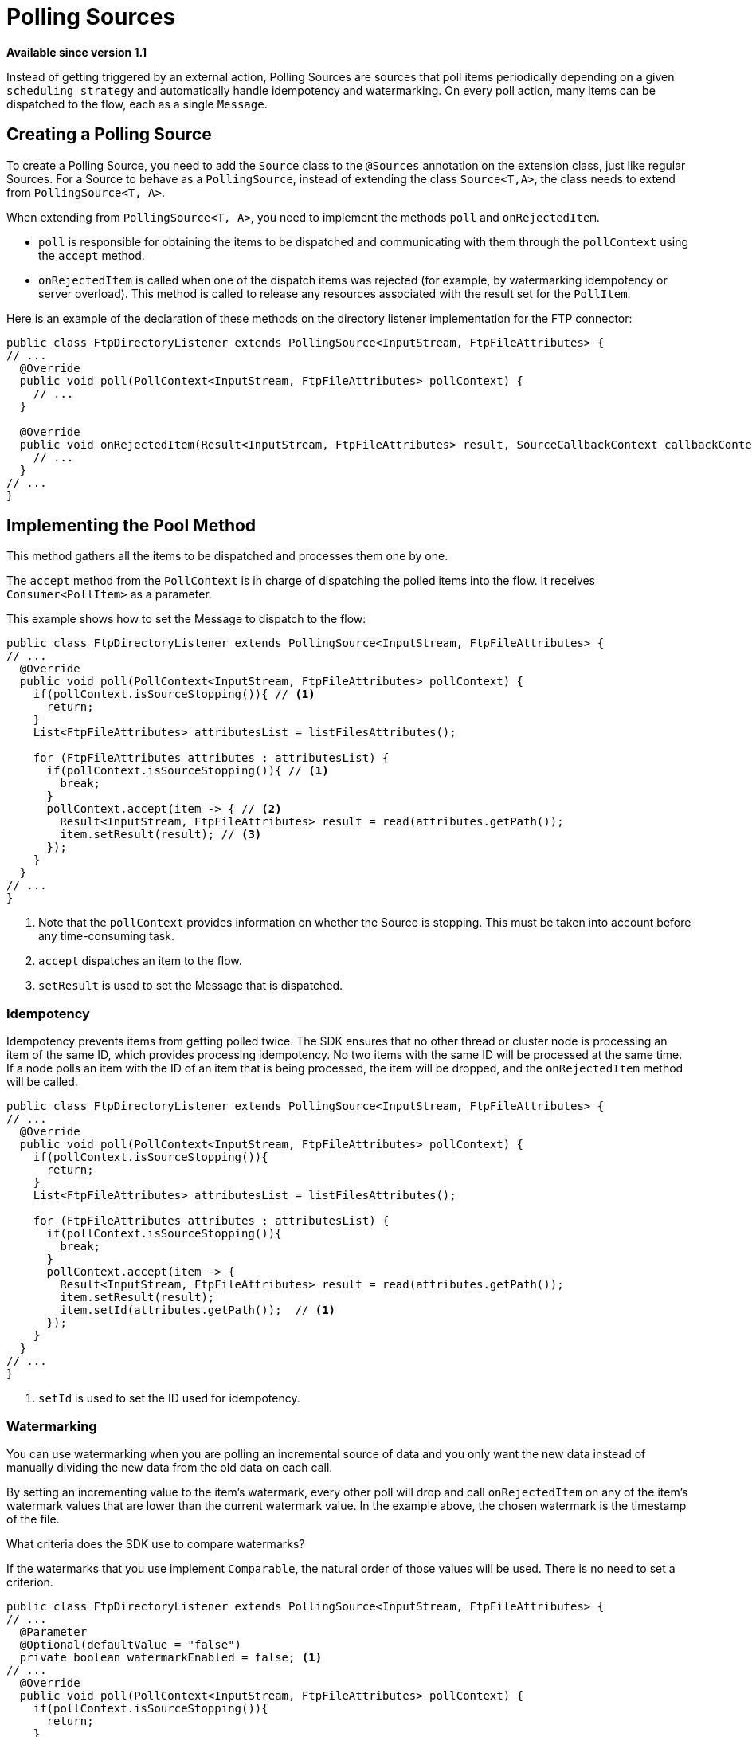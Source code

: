 = Polling Sources

*Available since version 1.1*

Instead of getting triggered by an external action, Polling Sources are sources that  poll items periodically depending on a given `scheduling strategy` and automatically handle idempotency and watermarking. On every poll action, many items can be dispatched to the flow, each as a single `Message`.

== Creating a Polling Source

To create a Polling Source, you need to add the `Source` class to the `@Sources` annotation on the extension class, just like regular Sources. For a Source
to behave as a `PollingSource`, instead of extending the class `Source<T,A>`, the class needs to extend from `PollingSource<T, A>`.

When extending from `PollingSource<T, A>`, you need to implement the methods `poll` and `onRejectedItem`.

* `poll` is responsible for obtaining the items to be dispatched and communicating with them through the `pollContext` using the `accept` method.

* `onRejectedItem` is called when one of the dispatch items was rejected (for example, by watermarking idempotency or server overload). This method is called to release any resources associated with the result set for the `PollItem`.

Here is an example of the declaration of these methods on the directory listener
implementation for the FTP connector:

[source, java, linenums]
----
public class FtpDirectoryListener extends PollingSource<InputStream, FtpFileAttributes> {
// ...
  @Override
  public void poll(PollContext<InputStream, FtpFileAttributes> pollContext) {
    // ...
  }

  @Override
  public void onRejectedItem(Result<InputStream, FtpFileAttributes> result, SourceCallbackContext callbackContext) {
    // ...
  }
// ...
}
----

== Implementing the Pool Method

This method gathers all the items to be dispatched and processes them one by one.

The `accept` method from the `PollContext` is in charge of dispatching the polled items into the flow. It receives `Consumer<PollItem>` as a parameter.

This example shows how to set the Message to dispatch to the flow:

[source, java, linenums]
----
public class FtpDirectoryListener extends PollingSource<InputStream, FtpFileAttributes> {
// ...
  @Override
  public void poll(PollContext<InputStream, FtpFileAttributes> pollContext) {
    if(pollContext.isSourceStopping()){ // <1>
      return;
    }
    List<FtpFileAttributes> attributesList = listFilesAttributes();

    for (FtpFileAttributes attributes : attributesList) {
      if(pollContext.isSourceStopping()){ // <1>
        break;
      }
      pollContext.accept(item -> { // <2>
        Result<InputStream, FtpFileAttributes> result = read(attributes.getPath());
        item.setResult(result); // <3>
      });
    }
  }
// ...
}
----
<1> Note that the `pollContext` provides information on whether the Source is stopping. This must be taken into account before any time-consuming task.
<2> `accept` dispatches an item to the flow.
<3> `setResult` is used to set the Message that is dispatched.

=== Idempotency

Idempotency prevents items from getting polled twice. The SDK ensures that
no other thread or cluster node is processing an item of the same ID, which provides processing idempotency. No two items with the same ID will be processed at the same time. If a node polls an item with the ID of an item that is being processed, the item will be dropped, and the `onRejectedItem` method will be called.

[source, java, linenums]
----
public class FtpDirectoryListener extends PollingSource<InputStream, FtpFileAttributes> {
// ...
  @Override
  public void poll(PollContext<InputStream, FtpFileAttributes> pollContext) {
    if(pollContext.isSourceStopping()){
      return;
    }
    List<FtpFileAttributes> attributesList = listFilesAttributes();

    for (FtpFileAttributes attributes : attributesList) {
      if(pollContext.isSourceStopping()){
        break;
      }
      pollContext.accept(item -> {
        Result<InputStream, FtpFileAttributes> result = read(attributes.getPath());
        item.setResult(result);
        item.setId(attributes.getPath());  // <1>
      });
    }
  }
// ...
}
----

<1> `setId` is used to set the ID used for idempotency.

=== Watermarking

You can use watermarking when you are polling an incremental source of data and you only want the new data instead of manually dividing the new data from the old data on each call.

By setting an incrementing value to the item's watermark, every other poll will drop and call `onRejectedItem` on any of the item's watermark values that are lower than the current watermark value. In the example above, the chosen watermark is the timestamp of the file.

What criteria does the SDK use to compare watermarks?

If the watermarks that you use implement `Comparable`, the natural order of those values will be used. There is no need to set a criterion.

[source, java, linenums]
----
public class FtpDirectoryListener extends PollingSource<InputStream, FtpFileAttributes> {
// ...
  @Parameter
  @Optional(defaultValue = "false")
  private boolean watermarkEnabled = false; <1>
// ...
  @Override
  public void poll(PollContext<InputStream, FtpFileAttributes> pollContext) {
    if(pollContext.isSourceStopping()){
      return;
    }
    List<FtpFileAttributes> attributesList = listFilesAttributes();

    for (FtpFileAttributes attributes : attributesList) {
      if(pollContext.isSourceStopping()){
        break;
      }
      pollContext.accept(item -> {
        Result<InputStream, FtpFileAttributes> result = read(attributes.getPath());
        item.setResult(result);
        item.setId(attributes.getPath());
        if (watermarkEnabled) { // <1>
          item.setWatermark(attributes.getTimestamp());  // <2>
        }
      });
    }
  }
// ...
}
----

<1> A typical best practice is to let the user decide whether to use watermarking or not.
<2> `setWatermark` sets the file timestamp as watermark.

What if the watermark values do not implement `Comparable`, or what if I want to use another criteria that is not the natural order?

You can simply set a `Comparator` to the `PollContext` by calling its method `setWatermarkComparator`.

=== PollItemStatus

If you call the `accept` method, you get a `PollItemStatus` in return. This is an `Enum` that can take the following values:

* ACCEPTED:  The item was accepted and has been scheduled for execution.
* FILTERED_BY_WATERMARK:  The item was rejected because watermarking was enabled, so it was filtered.
* ALREADY_IN_PROCESS: The item was rejected because idempotency was enabled and another thread or node is already processing this item.
* SOURCE_STOPPING: The item was rejected because the source has received the stop signal.

You could use this to log the status of each item polled:

[source, java, linenums]
----
public class FtpDirectoryListener extends PollingSource<InputStream, FtpFileAttributes> {
// ...
  @Parameter
  @Optional(defaultValue = "false")
  private boolean watermarkEnabled = false;
// ...
  @Override
  public void poll(PollContext<InputStream, FtpFileAttributes> pollContext) {
    if(pollContext.isSourceStopping()){
      return;
    }
    List<FtpFileAttributes> attributesList = listFilesAttributes();

    for (FtpFileAttributes attributes : attributesList) {
      if(pollContext.isSourceStopping()){
        break;
      }
      PollItemStatus status = pollContext.accept(item -> { // <1>
        Result<InputStream, FtpFileAttributes> result = read(attributes.getPath());
        item.setResult(result);
        item.setId(attributes.getPath());
        if (watermarkEnabled) {
          item.setWatermark(attributes.getTimestamp());
        }
      });

      if(!status.equals(PollItemStatus.ACCEPTED)){
        LOGGER.debug("Item rejected with code:  " + status.name());
      }
    }
  }
// ...
}
----

<1> Get the `PollItemStatus` that is logged later.


=== Getting the Source Callback Context

If you need to save data to be used on the callback methods, `item`
provides the `SourceCallbackContext` for it.

This example shows how to get the context and then save data in it:

[source, java, linenums]
----
public class FtpDirectoryListener extends PollingSource<InputStream, FtpFileAttributes> {
// ...
  @Parameter
  @Optional(defaultValue = "false")
  private boolean watermarkEnabled = false;
// ...
  @Override
  public void poll(PollContext<InputStream, FtpFileAttributes> pollContext) {
    if(pollContext.isSourceStopping()){
      return;
    }
    List<FtpFileAttributes> attributesList = listFilesAttributes();

    for (FtpFileAttributes attributes : attributesList) {
      if(pollContext.isSourceStopping()){
        break;
      }
      PollItemStatus status = pollContext.accept(item -> {
        SourceCallbackContext context = item.getSourceCallbackContext();   // <1>
        context.addVariable("attributes", attributes);  // <2>
        Result<InputStream, FtpFileAttributes> result = read(attributes.getPath());
        item.setResult(result);
        item.setId(attributes.getPath());
        if (watermarkEnabled) {
          item.setWatermark(attributes.getTimestamp());
        }
      });

      if(!status.equals(PollItemStatus.ACCEPTED)){
        LOGGER.debug("Item rejected with code:  " + status.name());
      }
    }
  }
// ...
}
----

<1> Gets the context from `item`.
<2> Saves data on the `SourceCallbackContext`.

== Implementing the OnRejectedItem Method

This method is called when one of the dispatched items was rejected. It should release
any resource associated with the result set for the `PollItem`.

This example shows how to implement it:

[source, java, linenums]
----
public class FtpDirectoryListener extends PollingSource<InputStream, FtpFileAttributes> {
// ...
  @Override
    public void onRejectedItem(Result<InputStream, FtpFileAttributes> result, SourceCallbackContext callbackContext) {
      closeFileStream(result);
    }
// ...
}
----

== How to Use Polling Sources in a Flow

The SDK automatically adds a `scheduling strategy` parameter to the source, enabling the user to provide any strategy (like `fixed-frequency`) to handle the polling executions. The runtime will use that strategy to automatically schedule executions of the `poll` method.

Here is an example of the FTP directory listener that uses the polling source:

[source, xml, linenums]
----
<ftp:listener config-ref="config" directory="path/" watermarkEnabled="true">
  <scheduling-strategy>
    <fixed-frequency startDelay="40000" frequency="1000" timeUnit="MILLISECONDS"/>
  </scheduling-strategy>
</ftp:listener>
----
